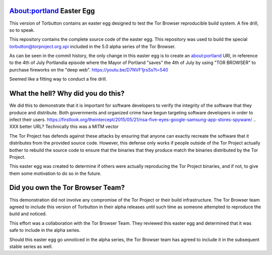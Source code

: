 About:portland Easter Egg
#########################

This version of Torbutton contains an easter egg designed to test the Tor
Browser reproducible build system. A fire drill, so to speak.

This repository contains the complete source code of the easter egg. This
repository was used to build the special torbutton@torproject.org.xpi included
in the 5.0 alpha series of the Tor Browser.

As can be seen in the commit history, the only change in this easter egg is
to create an about:portland URI, in reference to the 4th of July Portlandia
episode where the Mayor of Portland "saves" the 4th of July by using "TOR
BROWSER" to purchase fireworks on the "deep web".
https://youtu.be/D7NVF1jrsSs?t=540

Seemed like a fitting way to conduct a fire drill.

What the hell? Why did you do this?
###################################

We did this to demonstrate that it is important for software developers to
verify the integrity of the software that they produce and distribute.  Both
governments and organized crime have begun targeting software developers in
order to infect their users.
https://firstlook.org/theintercept/2015/05/21/nsa-five-eyes-google-samsung-app-stores-spyware/
.. XXX better URL? Technically this was a MITM vector

The Tor Project has defends against these attacks by ensuring that anyone can
exactly recreate the software that it distributes from the provided source
code. However, this defense only works if people outside of the Tor Project
actually bother to rebuild the source code to ensure that the binaries that
they produce match the binaries distributed by the Tor Project.

This easter egg was created to determine if others were actually reproducing
the Tor Project binaries, and if not, to give them some motivation to do so in
the future.

Did you own the Tor Browser Team?
#################################

This demonstration did not involve any compromise of the Tor Project or their
build infrastructure. The Tor Browser team agreed to include this version of
Torbutton in their alpha releases until such time as someone attempted to
reproduce the build and noticed.

This effort was a collaboration with the Tor Browser Team. They reviewed this
easter egg and determined that it was safe to include in the alpha series.

Should this easter egg go unnoticed in the alpha series, the Tor Browser team
has agreed to include it in the subsequent stable series as well.
